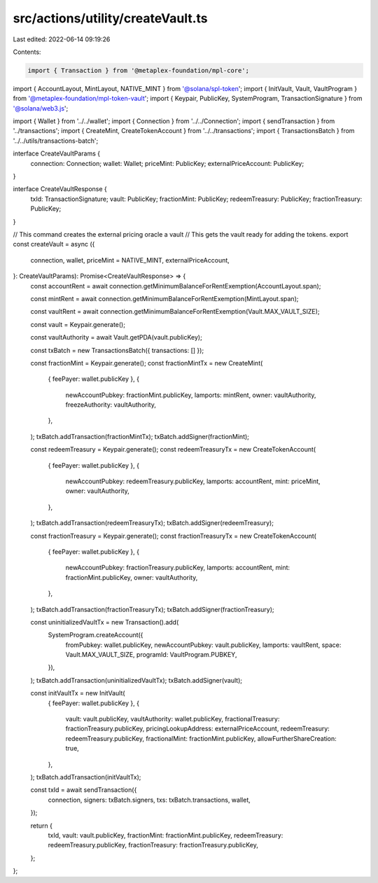 src/actions/utility/createVault.ts
==================================

Last edited: 2022-06-14 09:19:26

Contents:

.. code-block:: ts

    import { Transaction } from '@metaplex-foundation/mpl-core';
import { AccountLayout, MintLayout, NATIVE_MINT } from '@solana/spl-token';
import { InitVault, Vault, VaultProgram } from '@metaplex-foundation/mpl-token-vault';
import { Keypair, PublicKey, SystemProgram, TransactionSignature } from '@solana/web3.js';

import { Wallet } from '../../wallet';
import { Connection } from '../../Connection';
import { sendTransaction } from '../transactions';
import { CreateMint, CreateTokenAccount } from '../../transactions';
import { TransactionsBatch } from '../../utils/transactions-batch';

interface CreateVaultParams {
  connection: Connection;
  wallet: Wallet;
  priceMint: PublicKey;
  externalPriceAccount: PublicKey;
}

interface CreateVaultResponse {
  txId: TransactionSignature;
  vault: PublicKey;
  fractionMint: PublicKey;
  redeemTreasury: PublicKey;
  fractionTreasury: PublicKey;
}

// This command creates the external pricing oracle a vault
// This gets the vault ready for adding the tokens.
export const createVault = async ({
  connection,
  wallet,
  priceMint = NATIVE_MINT,
  externalPriceAccount,
}: CreateVaultParams): Promise<CreateVaultResponse> => {
  const accountRent = await connection.getMinimumBalanceForRentExemption(AccountLayout.span);

  const mintRent = await connection.getMinimumBalanceForRentExemption(MintLayout.span);

  const vaultRent = await connection.getMinimumBalanceForRentExemption(Vault.MAX_VAULT_SIZE);

  const vault = Keypair.generate();

  const vaultAuthority = await Vault.getPDA(vault.publicKey);

  const txBatch = new TransactionsBatch({ transactions: [] });

  const fractionMint = Keypair.generate();
  const fractionMintTx = new CreateMint(
    { feePayer: wallet.publicKey },
    {
      newAccountPubkey: fractionMint.publicKey,
      lamports: mintRent,
      owner: vaultAuthority,
      freezeAuthority: vaultAuthority,
    },
  );
  txBatch.addTransaction(fractionMintTx);
  txBatch.addSigner(fractionMint);

  const redeemTreasury = Keypair.generate();
  const redeemTreasuryTx = new CreateTokenAccount(
    { feePayer: wallet.publicKey },
    {
      newAccountPubkey: redeemTreasury.publicKey,
      lamports: accountRent,
      mint: priceMint,
      owner: vaultAuthority,
    },
  );
  txBatch.addTransaction(redeemTreasuryTx);
  txBatch.addSigner(redeemTreasury);

  const fractionTreasury = Keypair.generate();
  const fractionTreasuryTx = new CreateTokenAccount(
    { feePayer: wallet.publicKey },
    {
      newAccountPubkey: fractionTreasury.publicKey,
      lamports: accountRent,
      mint: fractionMint.publicKey,
      owner: vaultAuthority,
    },
  );
  txBatch.addTransaction(fractionTreasuryTx);
  txBatch.addSigner(fractionTreasury);

  const uninitializedVaultTx = new Transaction().add(
    SystemProgram.createAccount({
      fromPubkey: wallet.publicKey,
      newAccountPubkey: vault.publicKey,
      lamports: vaultRent,
      space: Vault.MAX_VAULT_SIZE,
      programId: VaultProgram.PUBKEY,
    }),
  );
  txBatch.addTransaction(uninitializedVaultTx);
  txBatch.addSigner(vault);

  const initVaultTx = new InitVault(
    { feePayer: wallet.publicKey },
    {
      vault: vault.publicKey,
      vaultAuthority: wallet.publicKey,
      fractionalTreasury: fractionTreasury.publicKey,
      pricingLookupAddress: externalPriceAccount,
      redeemTreasury: redeemTreasury.publicKey,
      fractionalMint: fractionMint.publicKey,
      allowFurtherShareCreation: true,
    },
  );
  txBatch.addTransaction(initVaultTx);

  const txId = await sendTransaction({
    connection,
    signers: txBatch.signers,
    txs: txBatch.transactions,
    wallet,
  });

  return {
    txId,
    vault: vault.publicKey,
    fractionMint: fractionMint.publicKey,
    redeemTreasury: redeemTreasury.publicKey,
    fractionTreasury: fractionTreasury.publicKey,
  };
};


